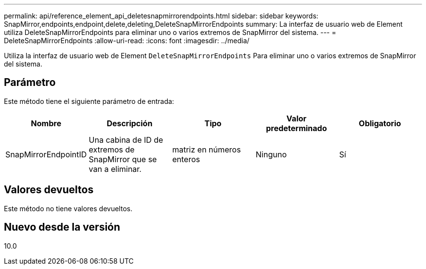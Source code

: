 ---
permalink: api/reference_element_api_deletesnapmirrorendpoints.html 
sidebar: sidebar 
keywords: SnapMirror,endpoints,endpoint,delete,deleting,DeleteSnapMirrorEndpoints 
summary: La interfaz de usuario web de Element utiliza DeleteSnapMirrorEndpoints para eliminar uno o varios extremos de SnapMirror del sistema. 
---
= DeleteSnapMirrorEndpoints
:allow-uri-read: 
:icons: font
:imagesdir: ../media/


[role="lead"]
Utiliza la interfaz de usuario web de Element `DeleteSnapMirrorEndpoints` Para eliminar uno o varios extremos de SnapMirror del sistema.



== Parámetro

Este método tiene el siguiente parámetro de entrada:

|===
| Nombre | Descripción | Tipo | Valor predeterminado | Obligatorio 


 a| 
SnapMirrorEndpointID
 a| 
Una cabina de ID de extremos de SnapMirror que se van a eliminar.
 a| 
matriz en números enteros
 a| 
Ninguno
 a| 
Sí

|===


== Valores devueltos

Este método no tiene valores devueltos.



== Nuevo desde la versión

10.0
